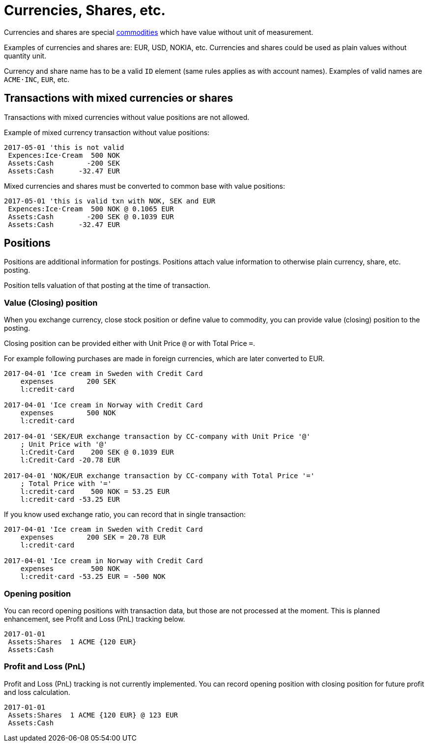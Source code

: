 = Currencies, Shares, etc.
:page-date: 2019-03-29 00:00:00 Z
:page-last_modified_at: 2019-03-29 00:00:00 Z

Currencies and shares are special xref:./commodities.adoc[commodities] which have value without unit of measurement.

Examples of currencies and shares are: EUR, USD, NOKIA, etc. Currencies
and shares could be used as plain values without quantity unit.

Currency and share name has to be  a valid `ID` element (same rules applies as with account names).
Examples of valid names  are `ACME·INC`, `EUR`, etc.


== Transactions with mixed currencies or shares

Transactions with mixed currencies without value positions are not allowed.

Example of mixed currency transaction without value positions:

....
2017-05-01 'this is not valid
 Expences:Ice·Cream  500 NOK
 Assets:Cash        -200 SEK
 Assets:Cash      -32.47 EUR
....


Mixed currencies and shares must be converted to common base with value positions:

....
2017-05-01 'this is valid txn with NOK, SEK and EUR
 Expences:Ice·Cream  500 NOK @ 0.1065 EUR
 Assets:Cash        -200 SEK @ 0.1039 EUR
 Assets:Cash      -32.47 EUR
....


== Positions

Positions are additional information for postings.
Positions attach value information to otherwise plain currency,
share, etc. posting.

Position tells valuation of that posting at the time of transaction.


=== Value (Closing) position

When you exchange currency, close stock position or define value to commodity,
you can provide value (closing) position to the posting.

Closing position can be provided either with Unit Price `@` or with Total Price `=`.

For example following purchases are made in foreign currencies,
which are later converted to EUR.

....
2017-04-01 'Ice cream in Sweden with Credit Card
    expenses        200 SEK
    l:credit·card

2017-04-01 'Ice cream in Norway with Credit Card
    expenses        500 NOK
    l:credit·card

2017-04-01 'SEK/EUR exchange transaction by CC-company with Unit Price '@'
    ; Unit Price with '@'
    l:Credit·Card    200 SEK @ 0.1039 EUR
    l:Credit·Card -20.78 EUR

2017-04-01 'NOK/EUR exchange transaction by CC-company with Total Price '='
    ; Total Price with '='
    l:credit·card    500 NOK = 53.25 EUR
    l:credit·card -53.25 EUR
....

If you know used exchange ratio, you can record that in single transaction:

....
2017-04-01 'Ice cream in Sweden with Credit Card
    expenses        200 SEK = 20.78 EUR
    l:credit·card

2017-04-01 'Ice cream in Norway with Credit Card
    expenses         500 NOK
    l:credit·card -53.25 EUR = -500 NOK
....

=== Opening position

You can record opening positions with transaction data, but those are not processed at the moment.
This is planned enhancement, see Profit and Loss (PnL) tracking below.

....
2017-01-01
 Assets:Shares  1 ACME {120 EUR}
 Assets:Cash
....


=== Profit and Loss (PnL)

Profit and Loss (PnL) tracking is not currently implemented.
You can record opening position with closing position
for future profit and loss calculation.

....
2017-01-01
 Assets:Shares  1 ACME {120 EUR} @ 123 EUR
 Assets:Cash
....
